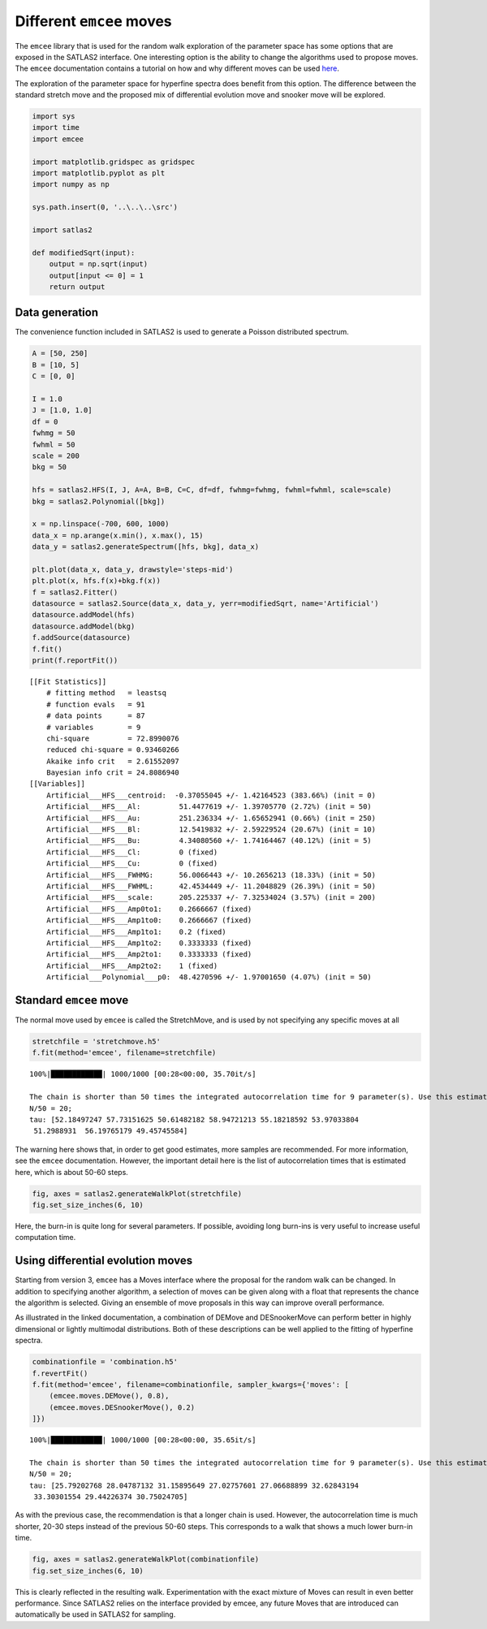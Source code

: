 Different ``emcee`` moves
=========================

The ``emcee`` library that is used for the random walk exploration of
the parameter space has some options that are exposed in the SATLAS2
interface. One interesting option is the ability to change the
algorithms used to propose moves. The ``emcee`` documentation contains a
tutorial on how and why different moves can be used
`here <https://emcee.readthedocs.io/en/stable/tutorials/moves/>`__.

The exploration of the parameter space for hyperfine spectra does
benefit from this option. The difference between the standard stretch
move and the proposed mix of differential evolution move and snooker
move will be explored.

.. code:: ipython3

    import sys
    import time
    import emcee
    
    import matplotlib.gridspec as gridspec
    import matplotlib.pyplot as plt
    import numpy as np
    
    sys.path.insert(0, '..\..\..\src')
    
    import satlas2
    
    def modifiedSqrt(input):
        output = np.sqrt(input)
        output[input <= 0] = 1
        return output

Data generation
---------------

The convenience function included in SATLAS2 is used to generate a
Poisson distributed spectrum.

.. code:: ipython3

    A = [50, 250]
    B = [10, 5]
    C = [0, 0]
    
    I = 1.0
    J = [1.0, 1.0]
    df = 0
    fwhmg = 50
    fwhml = 50
    scale = 200
    bkg = 50
    
    hfs = satlas2.HFS(I, J, A=A, B=B, C=C, df=df, fwhmg=fwhmg, fwhml=fwhml, scale=scale)
    bkg = satlas2.Polynomial([bkg])
    
    x = np.linspace(-700, 600, 1000)
    data_x = np.arange(x.min(), x.max(), 15)
    data_y = satlas2.generateSpectrum([hfs, bkg], data_x)
    
    plt.plot(data_x, data_y, drawstyle='steps-mid')
    plt.plot(x, hfs.f(x)+bkg.f(x))
    f = satlas2.Fitter()
    datasource = satlas2.Source(data_x, data_y, yerr=modifiedSqrt, name='Artificial')
    datasource.addModel(hfs)
    datasource.addModel(bkg)
    f.addSource(datasource)
    f.fit()
    print(f.reportFit())


.. parsed-literal::

    [[Fit Statistics]]
        # fitting method   = leastsq
        # function evals   = 91
        # data points      = 87
        # variables        = 9
        chi-square         = 72.8990076
        reduced chi-square = 0.93460266
        Akaike info crit   = 2.61552097
        Bayesian info crit = 24.8086940
    [[Variables]]
        Artificial___HFS___centroid:  -0.37055045 +/- 1.42164523 (383.66%) (init = 0)
        Artificial___HFS___Al:         51.4477619 +/- 1.39705770 (2.72%) (init = 50)
        Artificial___HFS___Au:         251.236334 +/- 1.65652941 (0.66%) (init = 250)
        Artificial___HFS___Bl:         12.5419832 +/- 2.59229524 (20.67%) (init = 10)
        Artificial___HFS___Bu:         4.34080560 +/- 1.74164467 (40.12%) (init = 5)
        Artificial___HFS___Cl:         0 (fixed)
        Artificial___HFS___Cu:         0 (fixed)
        Artificial___HFS___FWHMG:      56.0066443 +/- 10.2656213 (18.33%) (init = 50)
        Artificial___HFS___FWHML:      42.4534449 +/- 11.2048829 (26.39%) (init = 50)
        Artificial___HFS___scale:      205.225337 +/- 7.32534024 (3.57%) (init = 200)
        Artificial___HFS___Amp0to1:    0.2666667 (fixed)
        Artificial___HFS___Amp1to0:    0.2666667 (fixed)
        Artificial___HFS___Amp1to1:    0.2 (fixed)
        Artificial___HFS___Amp1to2:    0.3333333 (fixed)
        Artificial___HFS___Amp2to1:    0.3333333 (fixed)
        Artificial___HFS___Amp2to2:    1 (fixed)
        Artificial___Polynomial___p0:  48.4270596 +/- 1.97001650 (4.07%) (init = 50)

.. image:: output_3_2.png


Standard ``emcee`` move
-----------------------

The normal move used by ``emcee`` is called the StretchMove, and is used
by not specifying any specific moves at all

.. code:: ipython3

    stretchfile = 'stretchmove.h5'
    f.fit(method='emcee', filename=stretchfile)


.. parsed-literal::

    100%|████████████| 1000/1000 [00:28<00:00, 35.70it/s]

    The chain is shorter than 50 times the integrated autocorrelation time for 9 parameter(s). Use this estimate with caution and run a longer chain!
    N/50 = 20;
    tau: [52.18497247 57.73151625 50.61482182 58.94721213 55.18218592 53.97033804
     51.2988931  56.19765179 49.45745584]
    

The warning here shows that, in order to get good estimates, more
samples are recommended. For more information, see the ``emcee``
documentation. However, the important detail here is the list of
autocorrelation times that is estimated here, which is about 50-60
steps.

.. code:: ipython3

    fig, axes = satlas2.generateWalkPlot(stretchfile)
    fig.set_size_inches(6, 10)

.. image:: output_7_1.png


Here, the burn-in is quite long for several parameters. If possible,
avoiding long burn-ins is very useful to increase useful computation
time.

Using differential evolution moves
----------------------------------

Starting from version 3, ``emcee`` has a Moves interface where the
proposal for the random walk can be changed. In addition to specifying
another algorithm, a selection of moves can be given along with a float
that represents the chance the algorithm is selected. Giving an ensemble
of move proposals in this way can improve overall performance.

As illustrated in the linked documentation, a combination of DEMove and
DESnookerMove can perform better in highly dimensional or lightly
multimodal distributions. Both of these descriptions can be well applied
to the fitting of hyperfine spectra.

.. code:: ipython3

    combinationfile = 'combination.h5'
    f.revertFit()
    f.fit(method='emcee', filename=combinationfile, sampler_kwargs={'moves': [
        (emcee.moves.DEMove(), 0.8),
        (emcee.moves.DESnookerMove(), 0.2)
    ]})


.. parsed-literal::

    100%|████████████| 1000/1000 [00:28<00:00, 35.65it/s]

    The chain is shorter than 50 times the integrated autocorrelation time for 9 parameter(s). Use this estimate with caution and run a longer chain!
    N/50 = 20;
    tau: [25.79202768 28.04787132 31.15895649 27.02757601 27.06688899 32.62843194
     33.30301554 29.44226374 30.75024705]
    

As with the previous case, the recommendation is that a longer chain is
used. However, the autocorrelation time is much shorter, 20-30 steps
instead of the previous 50-60 steps. This corresponds to a walk that
shows a much lower burn-in time.

.. code:: ipython3

    fig, axes = satlas2.generateWalkPlot(combinationfile)
    fig.set_size_inches(6, 10)

.. image:: output_12_1.png


This is clearly reflected in the resulting walk. Experimentation with
the exact mixture of Moves can result in even better performance. Since
SATLAS2 relies on the interface provided by emcee, any future Moves that
are introduced can automatically be used in SATLAS2 for sampling.


